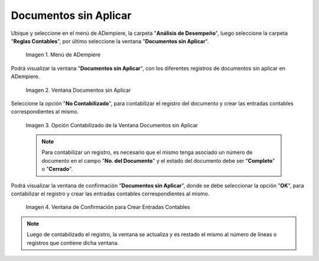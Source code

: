 .. |Menú de ADempiere| image:: resources/unapplied-documents-menu.png
.. |Ventana Documentos sin Aplicar| image:: resources/documents-window-not-applied.png
.. |Opción Contabilizado de la Ventana Documentos sin Aplicar| image:: resources/unaccounted-option-in-the-unapplied-documents-window.png
.. |Ventana de Confirmación para Crear Entradas Contables| image:: resources/confirmation-window-to-create-accounting-entries.png
.. _documento/documentos-sin-aplicar:

**Documentos sin Aplicar**
==========================

Ubique y seleccione en el menú de ADempiere, la carpeta "**Análisis de Desempeño**", luego seleccione la carpeta "**Reglas Contables**", por último seleccione la ventana "**Documentos sin Aplicar**".

    |Menú de ADempiere|

    Imagen 1. Menú de ADempiere

Podrá visualizar la ventana "**Documentos sin Aplicar**", con los diferentes registros de documentos sin aplicar en ADempiere.

    |Ventana Documentos sin Aplicar|

    Imagen 2. Ventana Documentos sin Aplicar

Seleccione la opción "**No Contabilizado**", para contabilizar el registro del documento y crear las entradas contables correspondientes al mismo.

    |Opción Contabilizado de la Ventana Documentos sin Aplicar|

    Imagen 3. Opción Contabilizado de la Ventana Documentos sin Aplicar

    .. note::

        Para contabilizar un registro, es necesario que el mismo tenga asociado un número de documento en el campo "**No. del Documento**" y el estado del documento debe ser "**Completo**" o "**Cerrado**".

Podrá visualizar la ventana de confirmación "**Documentos sin Aplicar**", donde se debe seleccionar la opción "**OK**", para contabilizar el registro y crear las entradas contables correspondientes al mismo.

    |Ventana de Confirmación para Crear Entradas Contables|

    Imagen 4. Ventana de Confirmación para Crear Entradas Contables

.. note::

    Luego de contabilizado el registro, la ventana se actualiza y es restado el mismo al número de líneas o registros que contiene dicha ventana.